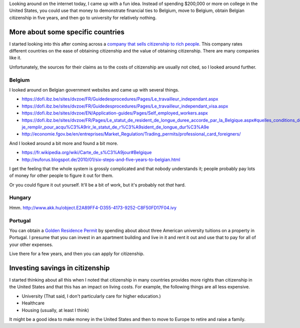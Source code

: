 Looking around on the internet today, I came up with a fun idea.
Instead of spending $200,000 or more on college in the United States,
you could use that money to demonstrate financial ties to Belgium,
move to Belgium, obtain Belgian citizenship in five years, and then
go to university for relatively nothing.

More about some specific countries
=======================================
I started looking into this after coming across a
`company that sells citizenship to rich people <http://best-citizenships.com/>`_.
This company rates different countries on the ease of obtaining citizenship
and the value of obtaining citizenship. There are many companies like it.

Unfortunately, the sources for their claims as to the costs of citizenship
are usually not cited, so I looked around further.

Belgium
--------------------------------------
I looked around on Belgian government websites and came up with several things.

* https://dofi.ibz.be/sites/dvzoe/FR/Guidedesprocedures/Pages/Le_travailleur_independant.aspx
* https://dofi.ibz.be/sites/dvzoe/FR/Guidedesprocedures/Pages/Le_travailleur_independant_visa.aspx
* https://dofi.ibz.be/sites/dvzoe/EN/Application-guides/Pages/Self_employed_workers.aspx
* https://dofi.ibz.be/sites/dvzoe/FR/Pages/Le_statut_de_resident_de_longue_duree_accorde_par_la_Belgique.aspx#quelles_conditions_dois-je_remplir_pour_acqu%C3%A9rir_le_statut_de_r%C3%A9sident_de_longue_dur%C3%A9e
* http://economie.fgov.be/en/entreprises/Market_Regulation/Trading_permits/professional_card_foreigners/

And I looked around a bit more and found a bit more.

* https://fr.wikipedia.org/wiki/Carte_de_s%C3%A9jour#Belgique
* http://euforus.blogspot.de/2010/01/six-steps-and-five-years-to-belgian.html

I get the feeling that the whole system is grossly complicated and
that nobody understands it; people probably pay lots of money for
other people to figure it out for them.

Or you could figure it out yourself. It'll be a bit of work,
but it's probably not *that* hard.

Hungary
-----------
Hmm. http://www.akk.hu/object.E2A89FF4-D355-4173-9252-C8F50FD17F04.ivy

Portugal
--------------------------------------
You can obtain a
`Golden Residence Permit <http://www.sef.pt/documentos/56/ARIEN2.pdf>`_
by spending about about three
American university tuitions on a property in Portugal.
I presume that you can invest in an apartment building and live
in it and rent it out and use that to pay for all of your other
expenses.

Live there for a few years, and then you can apply for citizenship.

Investing savings in citizenship
======================================
I started thinking about all this when I noted that citizenship in
many countries provides more rights than citizenship in the United
States and that this has an impact on living costs. For example,
the following things are all less expensive.

* University (That said, I don't particularly care for higher education.)
* Healthcare
* Housing (usually, at least I think)

It might be a good idea to make money in the United States and then
to move to Europe to retire and raise a family.
